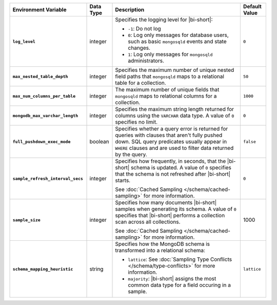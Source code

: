 .. list-table::
   :widths: 30 10 50 10
   :stub-columns: 1
   :header-rows: 1

   * - Environment Variable
     - Data Type
     - Description
     - Default Value
   * - ``log_level``
     - integer
     - Specifies the logging level for |bi-short|:

       * ``-1``: Do not log
       * ``0``: Log only messages for database users, such as basic
         ``mongosqld`` events and state changes.
       * ``1``: Log only messages for ``mongosqld`` administrators.
       
     - ``0``
   * - ``max_nested_table_depth``
     - integer
     - Specifies the maximum number of unique nested field paths that
       ``mongosqld`` maps to a relational table for a collection.
     - ``50``
   * - ``max_num_columns_per_table``
     - integer
     - The maximum number of unique fields that ``mongosqld`` maps to
       relational columns for a collection.
     - ``1000``
   * - ``mongodb_max_varchar_length``
     - integer
     - Specifies the maximum string length returned for columns using
       the ``VARCHAR`` data type. A value of ``0`` specifies
       no limit.
     - ``0``
   * - ``full_pushdown_exec_mode``
     - boolean
     - Specifies whether a query error is returned for queries with
       clauses that aren't fully pushed down. SQL query predicates
       usually appear in ``WHERE`` clauses and are used to filter data
       returned by the query.
     - ``false``
   * - ``sample_refresh_interval_secs``
     - integer
     - Specifies how frequently, in seconds, that the |bi-short| schema
       is updated. A value of ``0`` specifies that the schema is not 
       refreshed after |bi-short| starts.

       See :doc:`Cached Sampling </schema/cached-sampling>` for more
       information.
     - ``0``
   * - ``sample_size``
     - integer
     - Specifies how many documents |bi-short| samples when generating
       its schema. A value of ``0`` specifies that |bi-short| performs
       a collection scan across all collections.

       See :doc:`Cached Sampling </schema/cached-sampling>` for more
       information.
     - 1000
   * - ``schema_mapping_heuristic``
     - string
     - Specifies how the MongoDB schema is transformed into a relational
       schema:

       * ``lattice``: See :doc:`Sampling Type Conflicts </schema/type-conflicts>`
         for more information. 
       * ``majority``: |bi-short| assigns the most common data type for
         a field occuring in a sample.

     - ``lattice``

